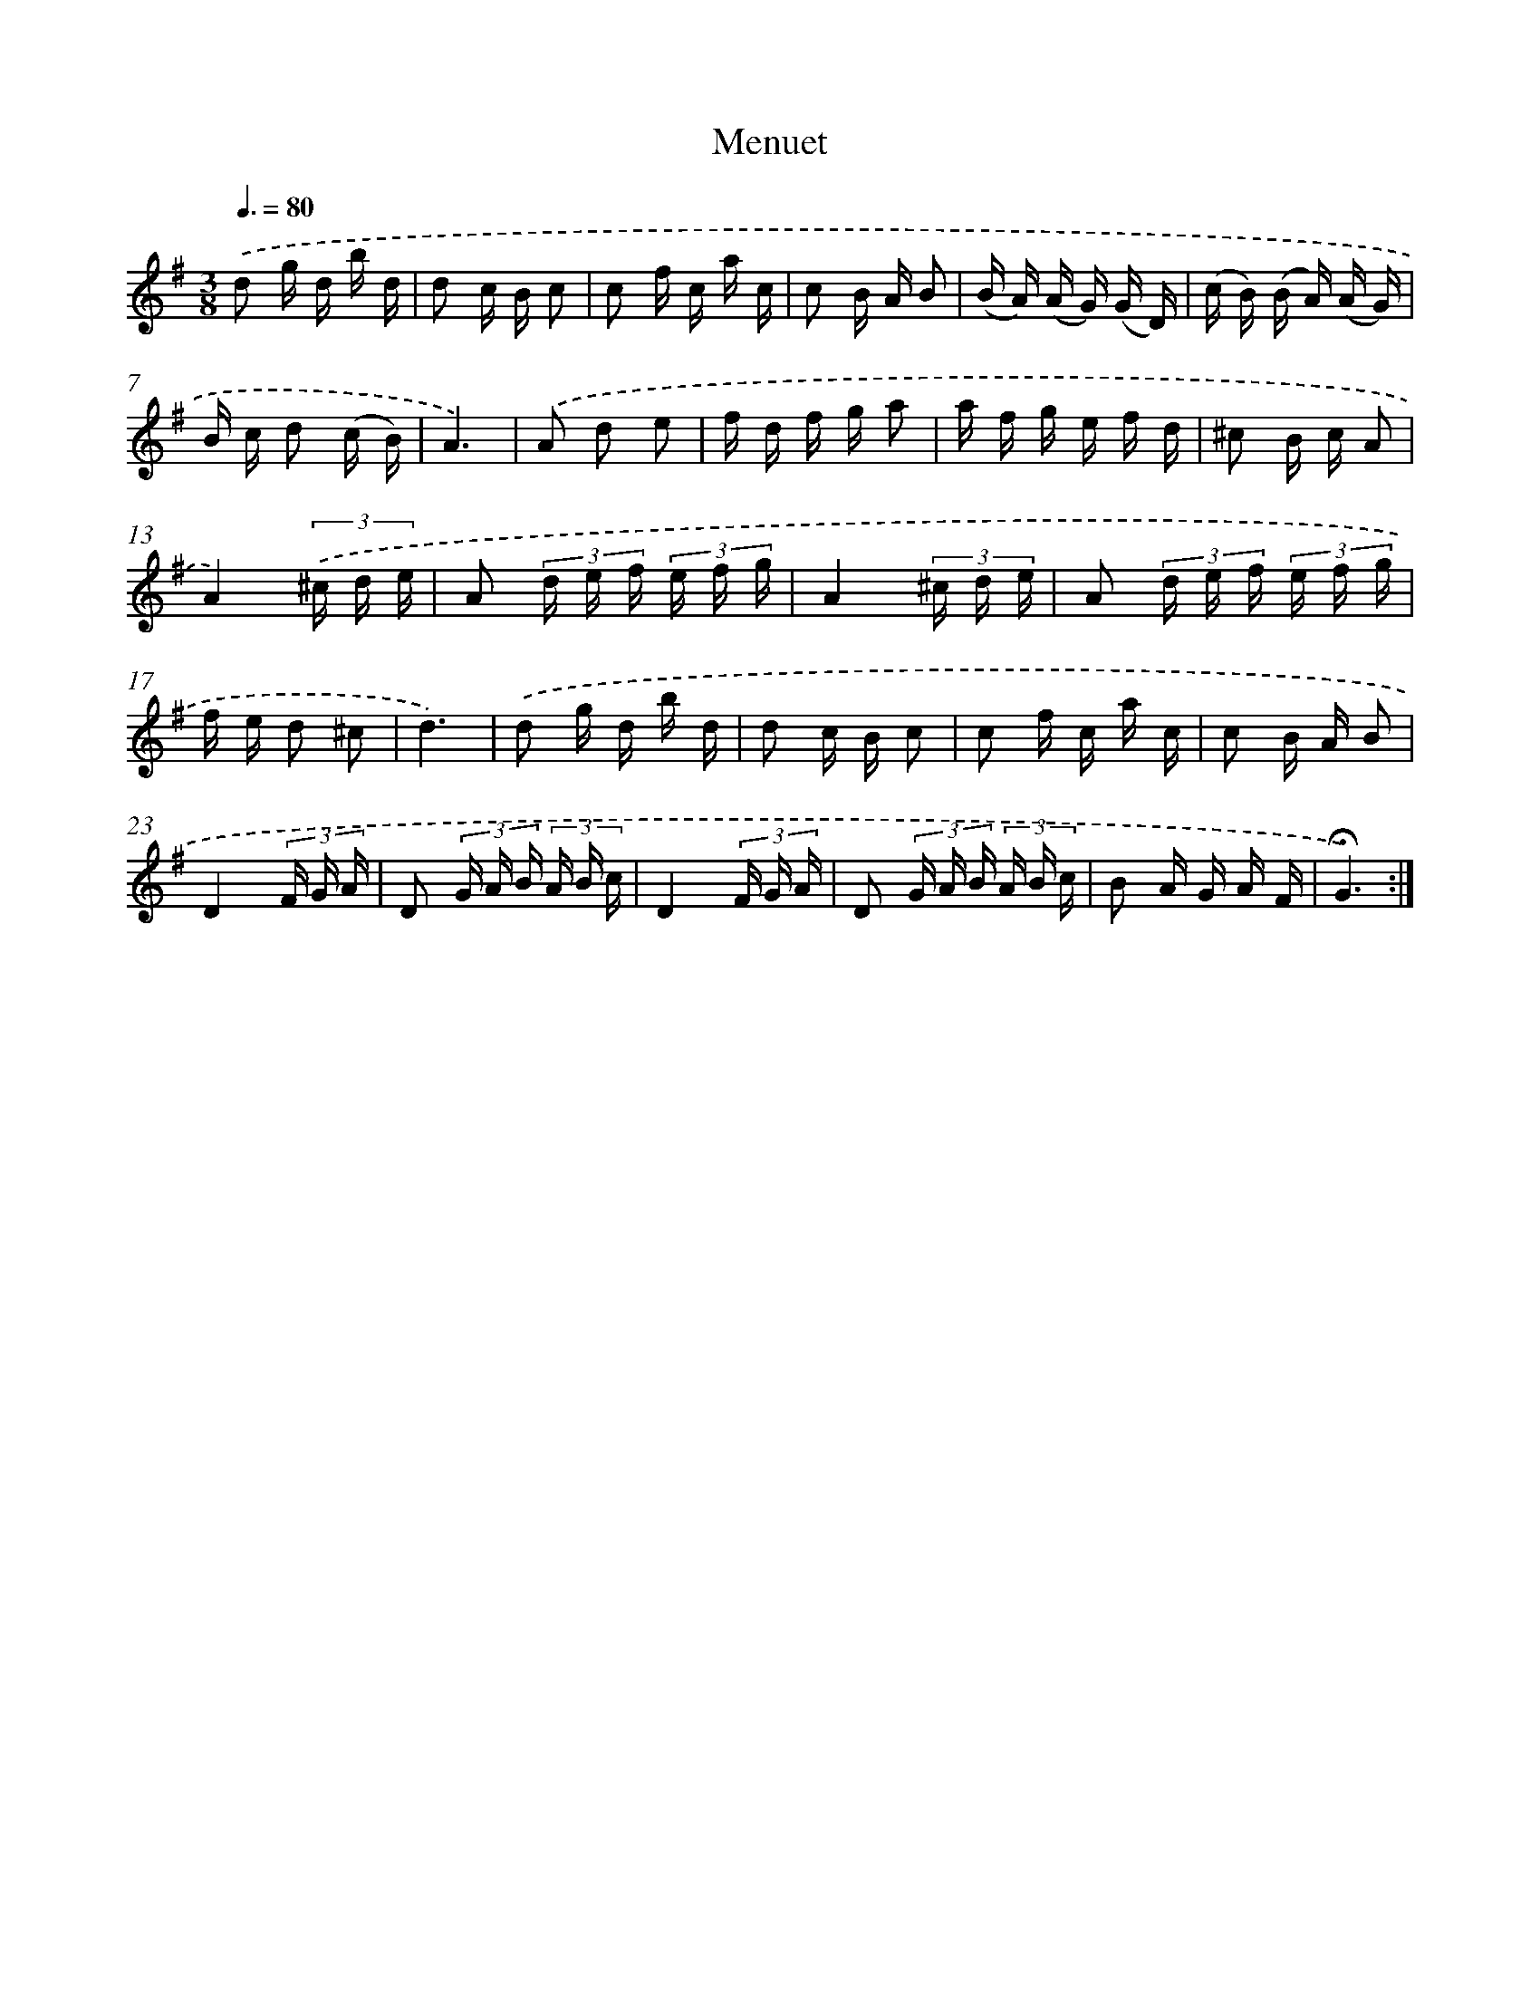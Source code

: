 X: 17399
T: Menuet
%%abc-version 2.0
%%abcx-abcm2ps-target-version 5.9.1 (29 Sep 2008)
%%abc-creator hum2abc beta
%%abcx-conversion-date 2018/11/01 14:38:12
%%humdrum-veritas 2933275601
%%humdrum-veritas-data 1198777262
%%continueall 1
%%barnumbers 0
L: 1/16
M: 3/8
Q: 3/8=80
K: G clef=treble
.('d2 g d b d |
d2 c B c2 |
c2 f c a c |
c2 B A B2 |
(B A) (A G) (G D) |
(c B) (B A) (A G) |
B c d2 (c B) |
A6) |
.('A2 d2 e2 |
f d f g a2 |
a f g e f d |
^c2 B c A2 |
A4)(3.('^c d e |
A2 (3d e f (3e f g |
A4(3^c d e |
A2 (3d e f (3e f g |
f e d2 ^c2 |
d6) |
.('d2 g d b d |
d2 c B c2 |
c2 f c a c |
c2 B A B2 |
D4(3F G A |
D2 (3G A B (3A B c |
D4(3F G A |
D2 (3G A B (3A B c |
B2 A G A F |
!fermata!G6) :|]
